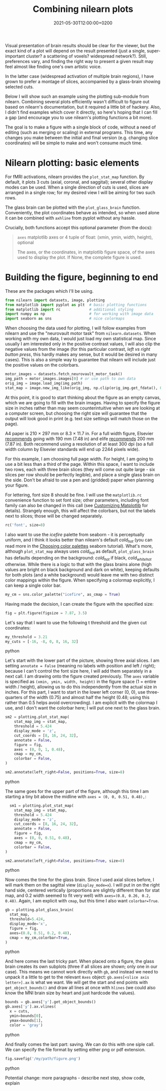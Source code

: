 #+title: Combining nilearn plots
#+layout: post
#+date: 2021-05-30T12:00:00+0200
#+tags[]: software python tips-tricks
#+draft: true

Visual presentation of brain results should be clear for the viewer, but the exact kind of a plot will depend on the result presented (just a single, super-important cluster? a scattering of voxels? widespread network?). Still, preferences vary, and finding the right way to present a given result may feel almost like finding one's own artistic voice.

In the latter case (widespread activation of multiple brain regions), I have grown to prefer a montage of slices, accompanied by a glass-brain showing selected cuts.

Below I will show such an example using the plotting sub-module from nilearn. Combining several plots efficiently wasn't difficult to figure out based on nilearn's documentation, but it required a little bit of hackery. Also, I didn't find examples which cover it directly, so here's hoping that I can fill a gap (and encourage you to use nilearn's plotting functions a bit more).

The goal is to make a figure with a single block of code, without a need of editing (such as merging or scaling) in external programs. This time, any changes you make between the initial and final version (e.g. changing slice coordinates) will be simple to make and won't consume much time.

* Nilearn plotting: basic elements

  For fMRI activations, nilearn provides the ~plot_stat_map~ function. By default, it plots 3 cuts (axial, coronal, and saggital); several other display modes can be used. When a single direction of cuts is used, slices are arranged in a single row; for my desired view I will be aiming for two such rows.

  The glass brain can be plotted with the ~plot_glass_brain~ function. Conveniently, the plot coordinates behave as intended, so when used alone it can be combined with ~axhline~ from pyplot without any hassle.

  Crucially, both functions accept this optional parameter (from the docs):
  #+BEGIN_QUOTE
  ~axes~ matplotlib axes or 4 tuple of float: (xmin, ymin, width, height), optional

  The axes, or the coordinates, in matplotlib figure space, of the axes used to display the plot. If None, the complete figure is used.
  #+END_quote

* Building the figure, beginning to end

  These are the packages which I'll be using. 

  #+BEGIN_SRC python
    from nilearn import datasets, image, plotting
    from matplotlib import pyplot as plt  # basic plotting functions
    from matplotlib import rc             # additional styling
    import numpy as np                    # for working with image data
    import seaborn as sns                 # nice colormaps
  #+END_SRC
  
  When choosing the data used for plotting, I will follow examples from nilearn and use the "neurovault motor task" from ~nilearn.datasets~. When working with my own data, I would just load my own statistical map. Since usually I am interested only in the positive contrast values, I will also clip the negative values from the image (for this particular contrast, /left vs right button press/, this hardly makes any sense, but it would be desired in many cases). This is also a simple way to guarantee that nilearn will include just the positive values on the colorbars.

  #+BEGIN_SRC python
    motor_images = datasets.fetch_neurovault_motor_task()
    img_path = motor_images.images[0] # or use path to own data
    orig_img = image.load_img(img_path)
    stat_map = image.new_img_like(orig_img, np.clip(orig_img.get_fdata(), 0, None))
  #+END_SRC
    
  At this point, it is good to start thinking about the figure as an empty canvas, which we are going to fill with the brain images. Having to specify the figure size in inches rather than may seem counterintuitive when we are looking at a computer screen, but choosing the right size will guarantee that the output will look good in print (e.g. text size settings will match those on the page).

  A4 paper is 210 × 297 mm or 8.3 × 11.7 in. For a full width figure, Elsevier [[https://www.elsevier.com/authors/policies-and-guidelines/artwork-and-media-instructions/artwork-sizing][recommends]] going with 190 mm (7.48 in) and elife [[https://reviewer.elifesciences.org/author-guide/revised][recommends]] 200 mm (7.87 in). Both recommend using a resolution of at least 300 dpi (so a full width column by Elsevier standards will end up 2244 pixels wide).

  For this example, I am choosing full page width. For height, I am going to use a bit less than a third of the page. Within this space, I want to include two rows, each with three brain slices (they will come out quite large - six slices per row should be perfectly legible), and place a single glass brain on the side. Don't be afraid to use a pen and (gridded) paper when planning your figure.

  For lettering, font size 8 should be fine. I will use the ~matplotlib.rc~ convenience function to set font size; other parameters, including font family can also be changed in this call (see [[https://matplotlib.org/stable/tutorials/introductory/customizing.html][Customizing Matplotlib]] for details). Strangely enough, this will affect the colorbars, but not the labels next to slices; those will be changed separately.

  #+BEGIN_SRC python
    rc('font', size=8)
  #+END_SRC

  I also want to use the /icefire/ palette from seaborn - it is perceptually uniform, and I think it looks better than nilearn's default /cold_hot/ (you can read more in the [[http://seaborn.pydata.org/tutorial/color_palettes.html][Choosing color palettes]] seaborn tutorial). What's more, although ~plot_stat_map~ always uses /cold_hot/ as default, ~plot_glass_brain~ has defaults depending on the background: /cold_hot/ if black, /cold_white_hot/ otherwise. While there is a logic to that with the glass brains alone (high values are bright on black background and dark on white), keeping defaults for both plots (and a white background) would leave me with two distinct color mappings within the figure. When specifying a colormap explicitly, I can keep a single color bar.

  #+BEGIN_SRC python
  my_cm = sns.color_palette("icefire", as_cmap = True)
  #+END_SRC

  Having made the decision, I can create the figure with the specified size:

  #+BEGIN_SRC python
  fig = plt.figure(figsize = 7.87, 3.5)
  #+END_SRC

  Let's say that I want to use the following t threshold and the given cut coordinates:

  #+BEGIN_SRC python
  my_threshold = 3.21
  my_cuts = [-16, -8, 0, 8, 16, 32]
  #+END_SRC python

  Let's start with the lower part of the picture, showing three axial slices. I am setting ~annotate = False~ (meaning no labels with position and left / right); because I can't control the font size here, I will add them separately in a next call. I am drawing onto the figure created previously. The ~axes~ variable is specified as ~(xmin, ymin, width, height)~ in the figure space (1 = entire width / height), allowing us to do this independently from the actual size in inches. For this part, I want to start in the lower left corner (0, 0), use three-quarters of the width (0.75) and almost half the height (0.48; using this rather than 0.5 helps avoid overcrowding). I am explicit with the colormap I use, and I don't want the colorbar here; I will put one next to the glass brain.

  #+BEGIN_SRC python
  sm2 = plotting.plot_stat_map(
      stat_map_img = stat_map,
      threshold = 5.424
      display_mode = 'z',
      cut_coords = [8, 16, 24, 32],
      annotate = False,
      figure = fig,
      axes = (0, 0, 1, 0.48),
      cmap = my_cm,
      colorbar = False,
  )

  sm2.annotate(left_right=False, positions=True, size=8)
  #+END_SRC python

  The same goes for the upper part of the figure, although this time I am starting a tiny bit above the midline with ~axes = (0, 0, 0.51, 0.48),~:

  #+BEGIN_SRC python
    sm1 = plotting.plot_stat_map(
      stat_map_img = stat_map,
      threshold = 5.424
      display_mode = 'z',
      cut_coords = [8, 16, 24, 32],
      annotate = False,
      figure = fig,
      axes = (0, 0, 0.51, 0.48),
      cmap = my_cm,
      colorbar = False,
  )

  sm2.annotate(left_right=False, positions=True, size=8)
  #+END_SRC python

  Now comes the time for the glass brain. Since I used axial slices before, I will mark them on the sagittal view (~display_mode=x~). I will put in on the right hand side, centered vertically (proportions are slightly different than for stat map, and 0.2 width seemed to fit very well) with ~axes=(0.8, 0.26, 0.2, 0.48)~. Again, I am explicit with ~cmap~, but this time I also want ~colorbar=True~.

  #+BEGIN_SRC python
  gb = plotting.plot_glass_brain(
    stat_map,
    threshold=5.424,
    display_mode='x',
    figure = fig,
    axes=(0.8, 0.51, 0.2, 0.48),
    cmap = my_cm,colorbar=True,
  )
  #+END_SRC python

  And here comes the last tricky part. When placed onto a figure, the glass brain creates its own subplots (three if all slices are shown; only one in our case). This means we cannot work directly with ~gb~, and instead we need to unpack it a little to get to the relevant ~Axes~ object: ~gb.axes[<slice axis letter>].ax~ is what we want. We will get the start and end points with ~get_object_bounds()~ and draw all lines at once with ~hlines~ (we could also know the MNI brain size by heart and just hardcode the values).

  #+BEGIN_SRC python
  bounds = gb.axes['y'].get_object_bounds()
  gb.axes['y'].ax.vlines(
    x = cuts,
    ymin=bounds[0],
    ymax=bounds[1],
    color = 'gray')
  #+END_SRC python

  And finally comes the last part: saving. We can do this with one siple call. We can specify the file format by setting either png or pdf extension.

  #+BEGIN_SRC python
  fig.savefig('/my/path/figure.png')
  #+END_SRC python

  
  Potential change: more paragraphs - describe next step, show code, explain
